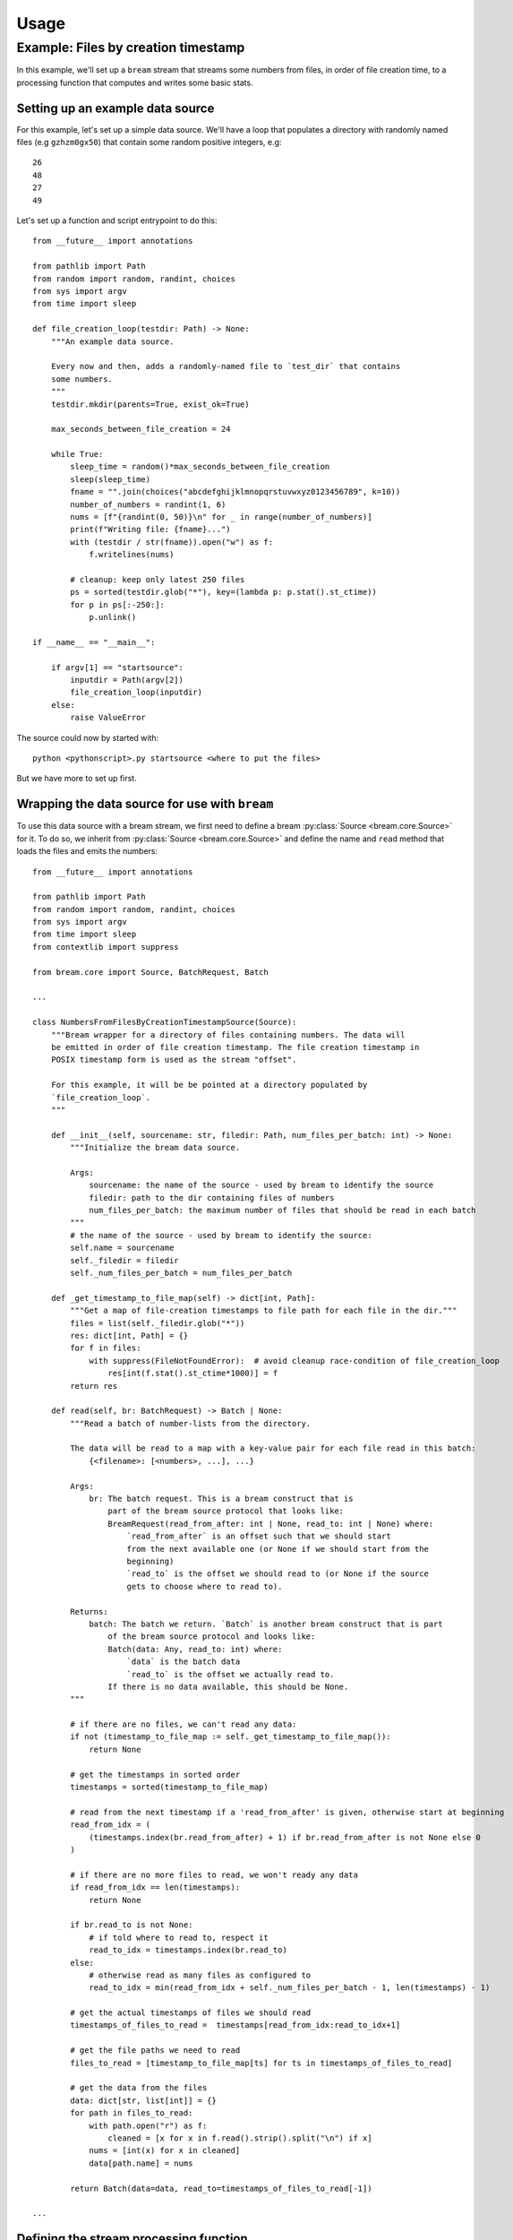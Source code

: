 Usage
========

Example: Files by creation timestamp
------------------------------------

In this example, we'll set up a ``bream`` stream that streams some numbers from files, in order of file
creation time, to a processing function that computes and writes some basic stats.

Setting up an example data source
^^^^^^^^^^^^^^^^^^^^^^^^^^^^^^^^^

For this example, let's set up a simple data source. We'll have a loop that populates a directory with randomly named files (e.g ``gzhzm0gx50``)
that contain some random positive integers, e.g::

    26
    48
    27
    49

Let's set up a function and script entrypoint to do this::

    from __future__ import annotations

    from pathlib import Path
    from random import random, randint, choices
    from sys import argv
    from time import sleep

    def file_creation_loop(testdir: Path) -> None:
        """An example data source.
        
        Every now and then, adds a randomly-named file to `test_dir` that contains
        some numbers.
        """
        testdir.mkdir(parents=True, exist_ok=True)

        max_seconds_between_file_creation = 24

        while True:
            sleep_time = random()*max_seconds_between_file_creation
            sleep(sleep_time)
            fname = "".join(choices("abcdefghijklmnopqrstuvwxyz0123456789", k=10))
            number_of_numbers = randint(1, 6)
            nums = [f"{randint(0, 50)}\n" for _ in range(number_of_numbers)]
            print(f"Writing file: {fname}...")
            with (testdir / str(fname)).open("w") as f:
                f.writelines(nums)

            # cleanup: keep only latest 250 files
            ps = sorted(testdir.glob("*"), key=(lambda p: p.stat().st_ctime))
            for p in ps[:-250:]:
                p.unlink()

    if __name__ == "__main__":

        if argv[1] == "startsource":
            inputdir = Path(argv[2])
            file_creation_loop(inputdir)
        else:
            raise ValueError

The source could now by started with::

    python <pythonscript>.py startsource <where to put the files>
    
But we have more to set up first.

Wrapping the data source for use with ``bream``
^^^^^^^^^^^^^^^^^^^^^^^^^^^^^^^^^^^^^^^^^^^^^^^

To use this data source with a bream stream, we first need to define a bream :py:class:`Source <bream.core.Source>`
for it. To do so, we inherit from :py:class:`Source <bream.core.Source>` and define the name and ``read`` method
that loads the files and emits the numbers::

    from __future__ import annotations

    from pathlib import Path
    from random import random, randint, choices
    from sys import argv
    from time import sleep
    from contextlib import suppress

    from bream.core import Source, BatchRequest, Batch

    ...

    class NumbersFromFilesByCreationTimestampSource(Source):
        """Bream wrapper for a directory of files containing numbers. The data will
        be emitted in order of file creation timestamp. The file creation timestamp in
        POSIX timestamp form is used as the stream "offset".
        
        For this example, it will be be pointed at a directory populated by
        `file_creation_loop`.
        """

        def __init__(self, sourcename: str, filedir: Path, num_files_per_batch: int) -> None:
            """Initialize the bream data source.
            
            Args:
                sourcename: the name of the source - used by bream to identify the source
                filedir: path to the dir containing files of numbers
                num_files_per_batch: the maximum number of files that should be read in each batch
            """
            # the name of the source - used by bream to identify the source:
            self.name = sourcename
            self._filedir = filedir
            self._num_files_per_batch = num_files_per_batch

        def _get_timestamp_to_file_map(self) -> dict[int, Path]:
            """Get a map of file-creation timestamps to file path for each file in the dir."""
            files = list(self._filedir.glob("*"))
            res: dict[int, Path] = {}
            for f in files:
                with suppress(FileNotFoundError):  # avoid cleanup race-condition of file_creation_loop
                    res[int(f.stat().st_ctime*1000)] = f
            return res

        def read(self, br: BatchRequest) -> Batch | None:
            """Read a batch of number-lists from the directory.

            The data will be read to a map with a key-value pair for each file read in this batch:
                {<filename>: [<numbers>, ...], ...}
            
            Args:
                br: The batch request. This is a bream construct that is
                    part of the bream source protocol that looks like:
                    BreamRequest(read_from_after: int | None, read_to: int | None) where:
                        `read_from_after` is an offset such that we should start
                        from the next available one (or None if we should start from the 
                        beginning)
                        `read_to` is the offset we should read to (or None if the source
                        gets to choose where to read to).

            Returns:
                batch: The batch we return. `Batch` is another bream construct that is part
                    of the bream source protocol and looks like:
                    Batch(data: Any, read_to: int) where:
                        `data` is the batch data
                        `read_to` is the offset we actually read to.
                    If there is no data available, this should be None.
            """

            # if there are no files, we can't read any data:
            if not (timestamp_to_file_map := self._get_timestamp_to_file_map()):
                return None
        
            # get the timestamps in sorted order
            timestamps = sorted(timestamp_to_file_map)

            # read from the next timestamp if a 'read_from_after' is given, otherwise start at beginning
            read_from_idx = (
                (timestamps.index(br.read_from_after) + 1) if br.read_from_after is not None else 0
            )

            # if there are no more files to read, we won't ready any data
            if read_from_idx == len(timestamps):
                return None
            
            if br.read_to is not None:
                # if told where to read to, respect it
                read_to_idx = timestamps.index(br.read_to)
            else:
                # otherwise read as many files as configured to
                read_to_idx = min(read_from_idx + self._num_files_per_batch - 1, len(timestamps) - 1)

            # get the actual timestamps of files we should read
            timestamps_of_files_to_read =  timestamps[read_from_idx:read_to_idx+1]
                
            # get the file paths we need to read
            files_to_read = [timestamp_to_file_map[ts] for ts in timestamps_of_files_to_read]

            # get the data from the files
            data: dict[str, list[int]] = {}
            for path in files_to_read:
                with path.open("r") as f:
                    cleaned = [x for x in f.read().strip().split("\n") if x]
                nums = [int(x) for x in cleaned]
                data[path.name] = nums
            
            return Batch(data=data, read_to=timestamps_of_files_to_read[-1])

    ...

Defining the stream processing function
^^^^^^^^^^^^^^^^^^^^^^^^^^^^^^^^^^^^^^^

Now we have a bream source set up, but before we configure a stream, we'll want do something with the data
emitted by the source. So let's define a "batch function" that consumes the numbers loaded from each file and writes
some basic stats::

    from __future__ import annotations

    from pathlib import Path
    from random import random, randint, choices
    from sys import argv
    from time import sleep
    from statistics import mean, stdev
    from contextlib import suppress

    from bream.core import Source, BatchRequest, Batch, Batches

    ...

    def write_stats(batches: Batches, output_file: Path) -> None:
        """Example batch function that takes data from NumbersFromFilesByCreationTimestampSource.
        
        This will be given to the bream `Stream` object as the batch processing function and
        computes some basic stats for each list of numbers read from the files.

        Args:
            batches: A bream construct that looks like
                Batches(batches: dict[str, Batch | None] = {<source name>: Batch(...), ...}) where
                `batches` is a map of source name to Batch object. In this example there will be only
                one key-value pair, but in general there will be one for each source of the stream.
            output_file: Path to file we should write the output stats too.
        """
        output_file.parent.mkdir(parents=True, exist_ok=True)

        # get and report batch of numbers:
        batch = list(batches.batches.values())[0] # in this example we know there is only one source
        assert batch is not None
        print(f"Seen batch: {batch}")
        nums: dict[str, list[int]] = batch.data
        # as per the source, the data is a map of the form {<filename>: [<numbers>, ...], ...}

        # make the function flaky:
        if random() < 0.1:
            raise RuntimeError(f"raising error on batch: {batch}")

        # process the batch and write output
        with output_file.open("a") as f:
            for fname, numlist in nums.items():

                # compute stats:
                mean_ = 0 if len(numlist) < 1 else mean(numlist)
                stdev_ = 0 if len(numlist) < 2 else stdev(numlist)
                stats = [len(numlist), mean_, stdev_]

                # write stats:
                stats_writable = (
                    f"{fname}: {numlist} -> "
                    f"(count={stats[0]}, mean={stats[1]}, stdev={stats[2]})\n"
                )
                f.write(stats_writable)

    ...

Setting up the stream
^^^^^^^^^^^^^^^^^^^^^

Now we're read to set up and start the stream. Let's add a function and another entrypoint to our script::

    from __future__ import annotations

    from pathlib import Path
    from random import random, randint, choices
    from functools import partial
    from sys import argv
    from time import sleep
    from statistics import mean, stdev
    from contextlib import suppress

    from bream.core import Source, BatchRequest, Batch, Batches, Stream

    ...

    def start_stream(input_dir: Path, output_file: Path, stream_dir: Path) -> None:
        """Start the stream for the example..
        
        Args:
            input_dir: path to dir of files to point NumbersFromFilesByCreationTimestampSource at
            output_file: path to file where batch function should write stats to
            stream_dir: path to dir where stream will track its progress
        """

        # define the source:
        source_name = "some_numbers"
        source = NumbersFromFilesByCreationTimestampSource(
            source_name, input_dir, num_files_per_batch=3
        )

        # define the batch function:
        batch_func = partial(write_stats, output_file=output_file)

        # define and start the stream: batch function is flaky so wrap it in a restart-loop:
        while True:
            stream = Stream([source], stream_dir)
            # start stream in background thread, and don't read batches more often than 30 secs
            stream.start(batch_func, min_batch_seconds=30)
            stream.wait()  # block until stream dies
            if stream.status.error:  # stream died which means an error happened, check status
                print(f"error raised: {repr(stream.status.error)}")

    ...

    if __name__ == "__main__":

        if argv[1] == "startsource":
            inputdir = Path(argv[2])
            file_creation_loop(inputdir)
        elif argv[1] == "startstream":
            inputdir = Path(argv[2])
            outputdir = Path(argv[3])
            streamdir = Path(argv[4])
            start_stream(inputdir, outputdir, streamdir)

        else:
            raise ValueError

Starting everything up
^^^^^^^^^^^^^^^^^^^^^^

Now we're ready to start the data source and the stream. We can start the source with in one process with::

    python <pythonscript>.py startsource <where to put the files>

which should produce an output that looks something like::

    Writing file: weyec11rft...
    Writing file: 6z17vodynr...
    Writing file: gzhzm0gx50...
    Writing file: 0lar0xijkl...
    Writing file: 0qznxuy93c...
    Writing file: nt64iet8r7...
    Writing file: n947n4c2lg...
    Writing file: 6419nm4txf...
    Writing file: dvilu31ftl...
    Writing file: 833hp14faa...
    Writing file: evy33h4glw...
    ...

We can start the stream with::

    python <pythonscript>.py startstream <input dir, same as where to put files> <output file> <stream tracking dir>

which should produce an output that looks something like::

    Seen batch: Batch(data={'weyec11rft': [14, 9, 28]}, read_to=1745697964833)
    Seen batch: Batch(data={'6z17vodynr': [30], 'gzhzm0gx50': [35, 2, 6], '0lar0xijkl': [38, 15]}, read_to=1745697995425)
    error raised: RuntimeError("raising error on batch: Batch(data={'6z17vodynr': [30], 'gzhzm0gx50': [35, 2, 6], '0lar0xijkl': [38, 15]}, read_to=1745697995425)")
    Seen batch: Batch(data={'6z17vodynr': [30], 'gzhzm0gx50': [35, 2, 6], '0lar0xijkl': [38, 15]}, read_to=1745697995425)
    Seen batch: Batch(data={'0qznxuy93c': [34], 'nt64iet8r7': [10, 28, 40]}, read_to=1745698027377)
    error raised: RuntimeError("raising error on batch: Batch(data={'0qznxuy93c': [34], 'nt64iet8r7': [10, 28, 40]}, read_to=1745698027377)")
    Seen batch: Batch(data={'0qznxuy93c': [34], 'nt64iet8r7': [10, 28, 40]}, read_to=1745698027377)
    Seen batch: Batch(data={'n947n4c2lg': [9], '6419nm4txf': [6, 11, 25, 0, 32], 'dvilu31ftl': [31, 42, 39, 35, 19, 28]}, read_to=1745698052553)
    Seen batch: Batch(data={'833hp14faa': [49, 24, 17, 12, 35], 'evy33h4glw': [34, 39]}, read_to=1745698087422)
    ...

Looking in the ``<output file>`` we should see the basic stats like::

    weyec11rft: [14, 9, 28] -> (count=3, mean=17, stdev=9.848857801796104)
    6z17vodynr: [30] -> (count=1, mean=30, stdev=0)
    gzhzm0gx50: [35, 2, 6] -> (count=3, mean=14.333333333333334, stdev=18.009256878986797)
    0lar0xijkl: [38, 15] -> (count=2, mean=26.5, stdev=16.263455967290593)
    0qznxuy93c: [34] -> (count=1, mean=34, stdev=0)
    nt64iet8r7: [10, 28, 40] -> (count=3, mean=26, stdev=15.0996688705415)
    n947n4c2lg: [9] -> (count=1, mean=9, stdev=0)
    6419nm4txf: [6, 11, 25, 0, 32] -> (count=5, mean=14.8, stdev=13.330416347586446)
    dvilu31ftl: [31, 42, 39, 35, 19, 28] -> (count=6, mean=32.333333333333336, stdev=8.286535263104035)
    833hp14faa: [49, 24, 17, 12, 35] -> (count=5, mean=27.4, stdev=14.842506526863986)
    evy33h4glw: [34, 39] -> (count=2, mean=36.5, stdev=3.5355339059327378)
    ...

and looking in the ``<stream tracking dir>`` we should see the most recent ``offset`` and ``commit`` files as the stream
tracks its progress along the data source.


Full script
^^^^^^^^^^^

::

    # filesbytimestamp.py
    """
    A demonstration of how to use `bream`. This example sets up a simple data source
    that writes small files (with random names) of numbers to a directory, and a bream Stream
    that streams these lists of numbers into a batch function that coomputes and writes
    basic stats.

    The source can be started with
    >> python filesbytimestamp.py startsource <directory to put number files>

    The stream can be started in a separate process with
    >> python filesbytimestamp.py startstream <input dir, same as where to put files> <output file> <stream tracking dir>  # noqa: E501
    """

    from __future__ import annotations

    from pathlib import Path
    from random import random, randint, choices
    from functools import partial
    from sys import argv
    from time import sleep
    from statistics import mean, stdev
    from contextlib import suppress

    from bream.core import Source, BatchRequest, Batch, Batches, Stream


    def file_creation_loop(testdir: Path) -> None:
        """An example data source.
        
        Every now and then, adds a randomly-named file to `test_dir` that contains
        some numbers.
        """
        testdir.mkdir(parents=True, exist_ok=True)

        max_seconds_between_file_creation = 24

        while True:
            sleep_time = random()*max_seconds_between_file_creation
            sleep(sleep_time)
            fname = "".join(choices("abcdefghijklmnopqrstuvwxyz0123456789", k=10))
            number_of_numbers = randint(1, 6)
            nums = [f"{randint(0, 50)}\n" for _ in range(number_of_numbers)]
            print(f"Writing file: {fname}...")
            with (testdir / str(fname)).open("w") as f:
                f.writelines(nums)

            # cleanup: keep only latest 250 files
            ps = sorted(testdir.glob("*"), key=(lambda p: p.stat().st_ctime))
            for p in ps[:-250:]:
                p.unlink()


    class NumbersFromFilesByCreationTimestampSource(Source):
        """Bream wrapper for a directory of files containing numbers. The data will
        be emitted in order of file creation timestamp. The file creation timestamp in
        POSIX timestamp form is used as the stream "offset".
        
        For this example, it will be be pointed at a directory populated by
        `file_creation_loop`.
        """

        def __init__(self, sourcename: str, filedir: Path, num_files_per_batch: int) -> None:
            """Initialize the bream data source.
            
            Args:
                sourcename: the name of the source - used by bream to identify the source
                filedir: path to the dir containing files of numbers
                num_files_per_batch: the maximum number of files that should be read in each batch
            """
            # the name of the source - used by bream to identify the source:
            self.name = sourcename
            self._filedir = filedir
            self._num_files_per_batch = num_files_per_batch

        def _get_timestamp_to_file_map(self) -> dict[int, Path]:
            """Get a map of file-creation timestamps to file path for each file in the dir."""
            files = list(self._filedir.glob("*"))
            res: dict[int, Path] = {}
            for f in files:
                with suppress(FileNotFoundError):  # avoid cleanup race-condition of file_creation_loop
                    res[int(f.stat().st_ctime*1000)] = f
            return res

        def read(self, br: BatchRequest) -> Batch | None:
            """Read a batch of number-lists from the directory.

            The data will be read to a map with a key-value pair for each file read in this batch:
                {<filename>: [<numbers>, ...], ...}
            
            Args:
                br: The batch request. This is a bream construct that is
                    part of the bream source protocol that looks like:
                    BreamRequest(read_from_after: int | None, read_to: int | None) where:
                        `read_from_after` is an offset such that we should start
                        from the next available one (or None if we should start from the 
                        beginning)
                        `read_to` is the offset we should read to (or None if the source
                        gets to choose where to read to).

            Returns:
                batch: The batch we return. `Batch` is another bream construct that is part
                    of the bream source protocol and looks like:
                    Batch(data: Any, read_to: int) where:
                        `data` is the batch data
                        `read_to` is the offset we actually read to.
                    If there is no data available, this should be None.
            """

            # if there are no files, we can't read any data:
            if not (timestamp_to_file_map := self._get_timestamp_to_file_map()):
                return None
        
            # get the timestamps in sorted order
            timestamps = sorted(timestamp_to_file_map)

            # read from the next timestamp if a 'read_from_after' is given, otherwise start at beginnig
            read_from_idx = (
                (timestamps.index(br.read_from_after) + 1) if br.read_from_after is not None else 0
            )

            # if there are no more files to read, we won't ready any data
            if read_from_idx == len(timestamps):
                return None
            
            if br.read_to is not None:
                # if told where to read to, respect it
                read_to_idx = timestamps.index(br.read_to)
            else:
                # otherwise read as many files as configured to
                read_to_idx = min(read_from_idx + self._num_files_per_batch - 1, len(timestamps) - 1)

            # get the actual timestamps of files we should read
            timestamps_of_files_to_read =  timestamps[read_from_idx:read_to_idx+1]
                
            # get the file paths we need to read
            files_to_read = [timestamp_to_file_map[ts] for ts in timestamps_of_files_to_read]

            # get the data from the files
            data: dict[str, list[int]] = {}
            for path in files_to_read:
                with path.open("r") as f:
                    cleaned = [x for x in f.read().strip().split("\n") if x]
                nums = [int(x) for x in cleaned]
                data[path.name] = nums
            
            return Batch(data=data, read_to=timestamps_of_files_to_read[-1])
        

    def write_stats(batches: Batches, output_file: Path) -> None:
        """Example batch function that takes data from NumbersFromFilesByCreationTimestampSource.
        
        This will be given to the bream `Stream` object as the batch processing function and
        computes some basic stats for each list of numbers read from the files.

        Args:
            batches: A bream construct that looks like
                Batches(batches: dict[str, Batch | None] = {<source name>: Batch(...), ...}) where
                `batches` is a map of source name to Batch object. In this example there will be only
                one key-value pair, but in general there will be one for each source of the stream.
            output_file: Path to file we should write the output stats too.
        """
        output_file.parent.mkdir(parents=True, exist_ok=True)

        # get and report batch of numbers:
        batch = list(batches.batches.values())[0] # in this example we know there is only one source
        assert batch is not None
        print(f"Seen batch: {batch}")
        nums: dict[str, list[int]] = batch.data
        # as per the source, the data is a map of the form {<filename>: [<numbers>, ...], ...}

        # make the function flaky:
        if random() < 0.1:
            raise RuntimeError(f"raising error on batch: {batch}")

        # process the batch and write output
        with output_file.open("a") as f:
            for fname, numlist in nums.items():

                # compute stats:
                mean_ = 0 if len(numlist) < 1 else mean(numlist)
                stdev_ = 0 if len(numlist) < 2 else stdev(numlist)
                stats = [len(numlist), mean_, stdev_]

                # write stats:
                stats_writable = (
                    f"{fname}: {numlist} -> "
                    f"(count={stats[0]}, mean={stats[1]}, stdev={stats[2]})\n"
                )
                f.write(stats_writable)


    def start_stream(input_dir: Path, output_file: Path, stream_dir: Path) -> None:
        """Start the stream for the example..
        
        Args:
            input_dir: path to dir of files to point NumbersFromFilesByCreationTimestampSource at
            output_file: path to file where batch function should write stats to
            stream_dir: path to dir where stream will track its progress
        """

        # define the source:
        source_name = "some_numbers"
        source = NumbersFromFilesByCreationTimestampSource(
            source_name, input_dir, num_files_per_batch=3
        )

        # define the batch function:
        batch_func = partial(write_stats, output_file=output_file)

        # define and start the stream: batch function is flaky so wrap it in a restart-loop:
        while True:
            stream = Stream([source], stream_dir)
            # start stream in background thread, and don't read batches more often than 30 secs
            stream.start(batch_func, min_batch_seconds=30)
            stream.wait()  # block until stream dies
            if stream.status.error:  # stream died which means an error happened, check status
                print(f"error raised: {repr(stream.status.error)}")

    if __name__ == "__main__":
        if argv[1] == "startsource":
            inputdir = Path(argv[2])
            file_creation_loop(inputdir)
        elif argv[1] == "startstream":
            inputdir = Path(argv[2])
            outputdir = Path(argv[3])
            streamdir = Path(argv[4])
            start_stream(inputdir, outputdir, streamdir)
        else:
            raise ValueError
